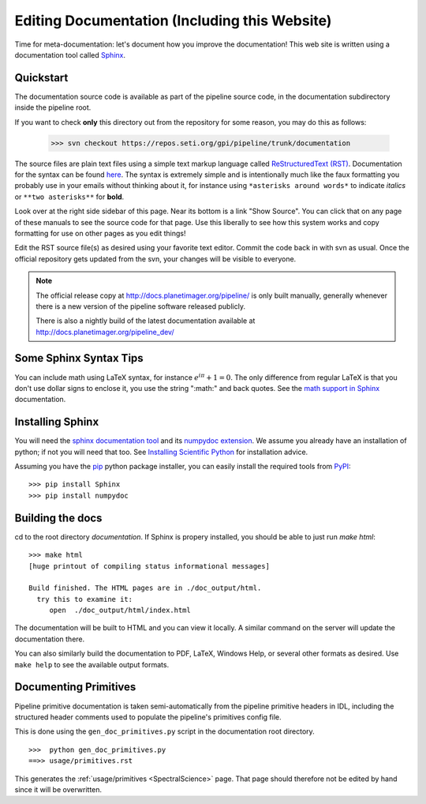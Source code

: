 .. _documentation:

Editing Documentation (Including this Website)
================================================

Time for meta-documentation: let's document how you improve the documentation!
This web site is written using a documentation tool called `Sphinx <http://sphinx-doc.org/>`_.


Quickstart
------------

The documentation source code is available as part of the pipeline source code, in the documentation subdirectory inside the pipeline root. 

If you want to check **only** this directory out from the repository for some reason, you may do this as follows:

  >>> svn checkout https://repos.seti.org/gpi/pipeline/trunk/documentation

The source files are plain text files using a simple text markup
language called `ReStructuredText (RST)
<http://docutils.sourceforge.net/rst.html>`_.  Documentation for the
syntax can be found `here <http://sphinx-doc.org/rest.html>`_.  The
syntax is extremely simple and is intentionally much like the faux
formatting you probably use in your emails without thinking about it,
for instance using ``*asterisks around words*`` to indicate *italics* or ``**two asterisks**`` for  **bold**.

Look over at the right side sidebar of this page. Near its bottom is a
link "Show Source". You can click that on any page of these manuals
to see the source code for that page. Use this liberally to see how this system
works and copy formatting for use on other pages as you edit things!

Edit the RST source file(s) as desired using your favorite text editor. Commit the code back 
in with svn as usual. Once the official repository gets updated from the svn, your
changes will be visible to everyone. 


.. note::
   The official release copy at http://docs.planetimager.org/pipeline/ is only built manually,
   generally whenever there is a new version of the pipeline software released publicly.

   There is also a nightly build of the latest documentation available at http://docs.planetimager.org/pipeline_dev/




Some Sphinx Syntax Tips
---------------------------


You can include math using LaTeX syntax, for instance :math:`e^{i \pi} + 1 = 0`. The only difference from regular LaTeX 
is that you don't use dollar signs to enclose it, you use the string ":math:" and back quotes. See the `math support in Sphinx <http://sphinx-doc.org/ext/math.html>`_ documentation.



Installing Sphinx
------------------

You will need the `sphinx documentation tool <http://sphinx-doc.org>`_ and 
its `numpydoc extension <https://pypi.python.org/pypi/numpydoc>`_. We assume you already have
an installation of python; if not you will need that too. See `Installing Scientific Python <http://python4astronomers.github.com/installation/python_install.html>`_ for installation advice. 

Assuming you have the `pip <http://www.pip-installer.org/en/latest/installing.html>`_ python package installer, 
you can easily install the required tools from `PyPI <https://pypi.python.org/pypi>`_::

   >>> pip install Sphinx
   >>> pip install numpydoc

Building the docs
------------------

cd to the root directory `documentation`. If Sphinx is propery installed, you should be able to just run `make html`::

    >>> make html
    [huge printout of compiling status informational messages]

    Build finished. The HTML pages are in ./doc_output/html.
      try this to examine it:
         open  ./doc_output/html/index.html


The documentation will be built to HTML and you can view it locally. A similar command on the server will 
update the documentation there. 

You can also similarly build the documentation to PDF, LaTeX, Windows Help, or several other formats as desired. Use ``make help`` to see the available output formats. 



Documenting Primitives
-------------------------


Pipeline primitive documentation is taken semi-automatically from the pipeline primitive headers 
in IDL, including the structured header comments used to populate the pipeline's primitives config file.

This is done using the ``gen_doc_primitives.py`` script in the documentation root directory. ::

   >>>  python gen_doc_primitives.py
   ==>> usage/primitives.rst


This generates the :ref:`usage/primitives <SpectralScience>` page. That page should therefore not be edited by hand since
it will be overwritten.


